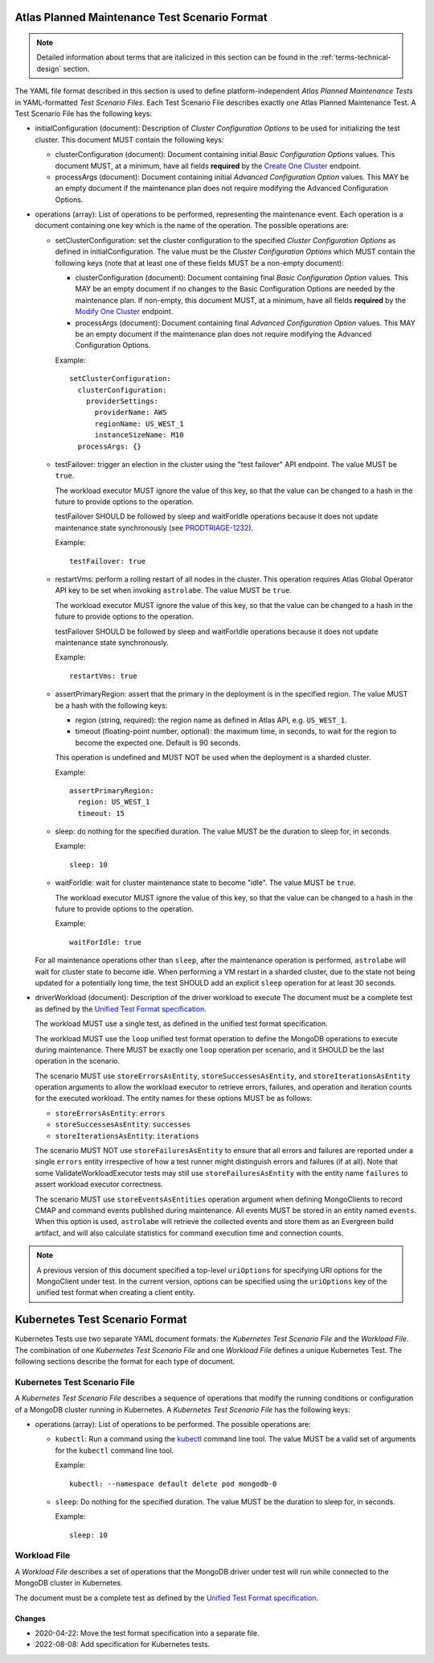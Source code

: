 .. _atlas-test-scenario-format:

Atlas Planned Maintenance Test Scenario Format
==============================================

.. note:: Detailed information about terms that are italicized in this section can be found in the
   :ref:`terms-technical-design` section.

The YAML file format described in this section is used to define platform-independent *Atlas Planned Maintenance Tests* in
YAML-formatted *Test Scenario Files*. Each Test Scenario File describes exactly one Atlas Planned Maintenance Test.
A Test Scenario File has the following keys:

* initialConfiguration (document): Description of *Cluster Configuration Options* to be used for initializing the
  test cluster. This document MUST contain the following keys:

  * clusterConfiguration (document): Document containing initial *Basic Configuration Options* values.
    This document MUST, at a minimum, have all fields **required** by the
    `Create One Cluster <https://docs.atlas.mongodb.com/reference/api/clusters-create-one/>`_ endpoint.
  * processArgs (document): Document containing initial *Advanced Configuration Option* values. This MAY be an empty
    document if the maintenance plan does not require modifying the Advanced Configuration Options.

* operations (array): List of operations to be performed, representing the
  maintenance event. Each operation is a document containing one key which is
  the name of the operation. The possible operations are:
  
  * setClusterConfiguration: set the cluster configuration to the specified
    *Cluster Configuration Options* as defined in initialConfiguration.
    The value must be the *Cluster Configuration Options* which MUST contain
    the following keys (note that at least one of these fields MUST be
    a non-empty document):

    * clusterConfiguration (document): Document containing final *Basic Configuration Option* values.
      This MAY be an empty document if no changes to the Basic Configuration Options are needed by the maintenance plan.
      If non-empty, this document MUST, at a minimum, have all fields **required** by the
      `Modify One Cluster <https://docs.atlas.mongodb.com/reference/api/clusters-modify-one/>`_ endpoint.
    * processArgs (document): Document containing final *Advanced Configuration Option* values.
      This MAY be an empty document if the maintenance plan does not require modifying the Advanced Configuration Options.
      
    Example::
    
      setClusterConfiguration:
        clusterConfiguration:
          providerSettings:
            providerName: AWS
            regionName: US_WEST_1
            instanceSizeName: M10
        processArgs: {}

  * testFailover: trigger an election in the cluster using the "test failover"
    API endpoint. The value MUST be ``true``.
    
    The workload executor MUST ignore the value of this key, so that
    the value can be changed to a hash in the future to provide options
    to the operation.
    
    testFailover SHOULD be followed by sleep and waitForIdle operations
    because it does not update maintenance state synchronously (see
    `PRODTRIAGE-1232 <https://jira.mongodb.org/browse/PRODTRIAGE-1232>`_).

    Example::
    
      testFailover: true

  * restartVms: perform a rolling restart of all nodes in the cluster.
    This operation requires Atlas Global Operator API key to be set when
    invoking ``astrolabe``. The value MUST be ``true``.
    
    The workload executor MUST ignore the value of this key, so that
    the value can be changed to a hash in the future to provide options
    to the operation.

    testFailover SHOULD be followed by sleep and waitForIdle operations
    because it does not update maintenance state synchronously.

    Example::

      restartVms: true

  * assertPrimaryRegion: assert that the primary in the deployment is in the
    specified region. The value MUST be a hash with the following keys:
    
    * region (string, required): the region name as defined in Atlas API,
      e.g. ``US_WEST_1``.
    * timeout (floating-point number, optional): the maximum time, in
      seconds, to wait for the region to become the expected one.
      Default is 90 seconds.

    This operation is undefined and MUST NOT be used when the deployment is
    a sharded cluster.

    Example::
    
      assertPrimaryRegion:
        region: US_WEST_1
        timeout: 15
    
  * sleep: do nothing for the specified duration. The value MUST be the duration
    to sleep for, in seconds.

    Example::
    
      sleep: 10
    
  * waitForIdle: wait for cluster maintenance state to become "idle".
    The value MUST be ``true``.
    
    The workload executor MUST ignore the value of this key, so that
    the value can be changed to a hash in the future to provide options
    to the operation.

    Example::

      waitForIdle: true

  For all maintenance operations other than ``sleep``, after the maintenance
  operation is performed, ``astrolabe`` will wait for cluster state to become
  idle. When performing a VM restart in a sharded cluster, due to the state
  not being updated for a potentially long time, the test SHOULD add an
  explicit ``sleep`` operation for at least 30 seconds.

* driverWorkload (document): Description of the driver workload to execute
  The document must be a complete test as defined by the
  `Unified Test Format specification <https://github.com/mongodb/specifications/blob/master/source/unified-test-format/unified-test-format.rst>`_.
  
  The workload MUST use a single test, as defined in the unified test format
  specification.
  
  The workload MUST use the ``loop`` unified test format operation to
  define the MongoDB operations to execute during maintenance. There MUST
  be exactly one ``loop`` operation per scenario, and it SHOULD be the last
  operation in the scenario.

  The scenario MUST use ``storeErrorsAsEntity``, ``storeSuccessesAsEntity``,
  and ``storeIterationsAsEntity`` operation arguments to allow the workload
  executor to retrieve errors, failures, and operation and iteration counts for
  the executed workload. The entity names for these options MUST be as follows:

  - ``storeErrorsAsEntity``: ``errors``
  - ``storeSuccessesAsEntity``: ``successes``
  - ``storeIterationsAsEntity``: ``iterations``

  The scenario MUST NOT use ``storeFailuresAsEntity`` to ensure that all errors
  and failures are reported under a single ``errors`` entity irrespective of how
  a test runner might distinguish errors and failures (if at all). Note that
  some ValidateWorkloadExecutor tests may still use ``storeFailuresAsEntity``
  with the entity name ``failures`` to assert workload executor correctness.

  The scenario MUST use ``storeEventsAsEntities`` operation argument
  when defining MongoClients to record CMAP and command events published
  during maintenance. All events MUST be stored in an entity named ``events``.
  When this option is used, ``astrolabe`` will retrieve the collected events and
  store them as an Evergreen build artifact, and will also calculate statistics
  for command execution time and connection counts.

.. note:: A previous version of this document specified a top-level
  ``uriOptions`` for specifying URI options for the MongoClient under test.
  In the current version, options can be specified using the ``uriOptions``
  key of the unified test format when creating a client entity.


.. _kubernetes-test-scenario-format:

Kubernetes Test Scenario Format
===============================

Kubernetes Tests use two separate YAML document formats: the *Kubernetes Test
Scenario File* and the *Workload File*. The combination of one *Kubernetes Test
Scenario File* and one *Workload File* defines a unique Kubernetes Test. The
following sections describe the format for each type of document.

Kubernetes Test Scenario File
-----------------------------

A *Kubernetes Test Scenario File* describes a sequence of operations that modify
the running conditions or configuration of a MongoDB cluster running in
Kubernetes. A *Kubernetes Test Scenario File* has the following keys:

* operations (array): List of operations to be performed. The possible
  operations are:

  * ``kubectl``: Run a command using the `kubectl
    <https://kubernetes.io/docs/reference/kubectl/kubectl/>`_ command line tool.
    The value MUST be a valid set of arguments for the ``kubectl`` command line
    tool.

    Example::

      kubectl: --namespace default delete pod mongodb-0

  * ``sleep``: Do nothing for the specified duration. The value MUST be the
    duration to sleep for, in seconds.

    Example::

      sleep: 10

Workload File
-------------

A *Workload File* describes a set of operations that the MongoDB driver under
test will run while connected to the MongoDB cluster in Kubernetes.

The document must be a complete test as defined by the `Unified Test Format
specification <https://github.com/mongodb/specifications/blob/master/source/unified-test-format/unified-test-format.rst>`_.

-------
Changes
-------

* 2020-04-22: Move the test format specification into a separate file.
* 2022-08-08: Add specification for Kubernetes tests.
